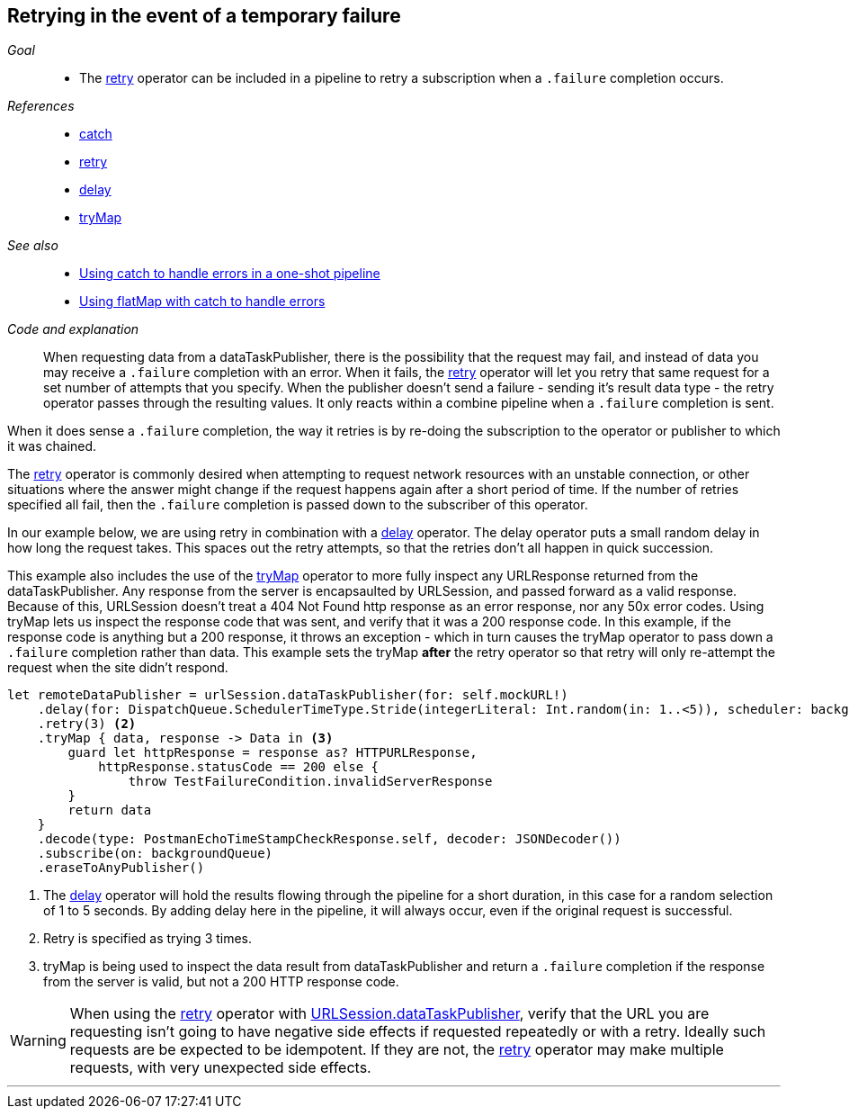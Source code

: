 [#patterns-retry]
== Retrying in the event of a temporary failure

__Goal__::

* The <<reference#reference-retry,retry>> operator can be included in a pipeline to retry a subscription when a `.failure` completion occurs.

__References__::

* <<reference#reference-catch,catch>>
* <<reference#reference-retry,retry>>
* <<reference#reference-delay,delay>>
* <<reference#reference-trymap,tryMap>>

__See also__::

* <<patterns#patterns-oneshot-error-handling,Using catch to handle errors in a one-shot pipeline>>
* <<patterns#patterns-continual-error-handling,Using flatMap with catch to handle errors>>

__Code and explanation__::

When requesting data from a dataTaskPublisher, there is the possibility that the request may fail, and instead of data you may receive a `.failure` completion with an error.
When it fails, the <<reference#reference-retry,retry>> operator will let you retry that same request for a set number of attempts that you specify.
When the publisher doesn't send a failure - sending it's result data type - the retry operator passes through the resulting values.
It only reacts within a combine pipeline when a `.failure` completion is sent.

When it does sense a `.failure` completion, the way it retries is by re-doing the subscription to the operator or publisher to which  it was chained.

The <<reference#reference-retry,retry>> operator is commonly desired when attempting to request network resources with an unstable connection, or other situations where the answer might change if the request happens again after a short period of time.
If the number of retries specified all fail, then the `.failure` completion is passed down to the subscriber of this operator.

In our example below, we are using retry in combination with a <<reference#reference-delay,delay>> operator.
The delay operator puts a small random delay in how long the request takes.
This spaces out the retry attempts, so that the retries don't all happen in quick succession.

This example also includes the use of the <<reference#reference-trymap,tryMap>> operator to more fully inspect any URLResponse returned from the dataTaskPublisher.
Any response from the server is encapsaulted by URLSession, and passed forward as a valid response.
Because of this, URLSession doesn't treat a 404 Not Found http response as an error response, nor any 50x error codes.
Using tryMap lets us inspect the response code that was sent, and verify that it was a 200 response code.
In this example, if the response code is anything but a 200 response, it throws an exception - which in turn causes the tryMap operator to pass down a `.failure` completion rather than data.
This example sets the tryMap *after* the retry operator so that retry will only re-attempt the request when the site didn't respond.

[source, swift]
----
let remoteDataPublisher = urlSession.dataTaskPublisher(for: self.mockURL!)
    .delay(for: DispatchQueue.SchedulerTimeType.Stride(integerLiteral: Int.random(in: 1..<5)), scheduler: backgroundQueue) <1>
    .retry(3) <2>
    .tryMap { data, response -> Data in <3>
        guard let httpResponse = response as? HTTPURLResponse,
            httpResponse.statusCode == 200 else {
                throw TestFailureCondition.invalidServerResponse
        }
        return data
    }
    .decode(type: PostmanEchoTimeStampCheckResponse.self, decoder: JSONDecoder())
    .subscribe(on: backgroundQueue)
    .eraseToAnyPublisher()
----

<1> The <<reference#reference-delay,delay>> operator will hold the results flowing through the pipeline for a short duration, in this case for a random selection of 1 to 5 seconds. By adding delay here in the pipeline, it will always occur, even if the original request is successful.
<2> Retry is specified as trying 3 times.
<3> tryMap is being used to inspect the data result from dataTaskPublisher and return a `.failure` completion if the response from the server is valid, but not a 200 HTTP response code.

[WARNING]
====
When using the <<reference#reference-retry,retry>> operator with <<reference#reference-datataskpublisher,URLSession.dataTaskPublisher>>, verify that the URL you are requesting isn't going to have negative side effects if requested repeatedly or with a retry.
Ideally such requests are be expected to be idempotent.
If they are not, the <<reference#reference-retry,retry>> operator may make multiple requests, with very unexpected side effects.
====

// force a page break - in HTML rendering is just a <HR>
<<<
'''
